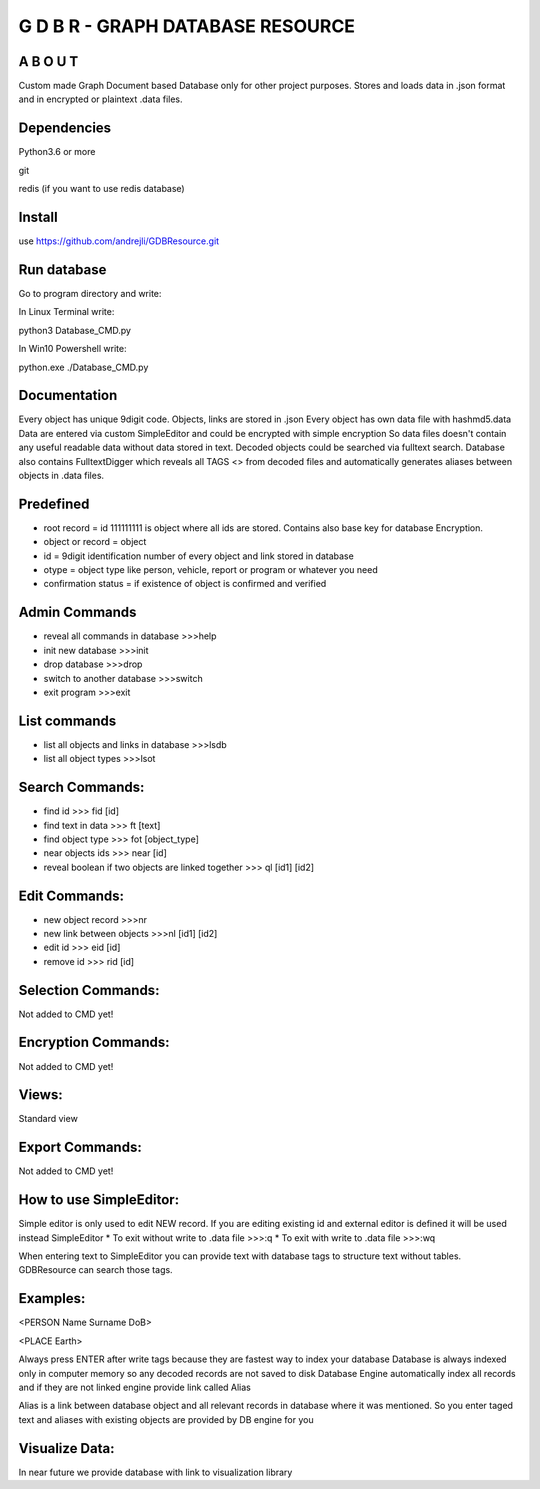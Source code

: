 ==================================
G D B R  - GRAPH DATABASE RESOURCE
==================================


A B O U T
----------

Custom made Graph Document based Database only for other project purposes.
Stores and loads data in .json format and in encrypted or plaintext .data files.


Dependencies
------------
Python3.6 or more

git

redis (if you want to use redis database)

Install
-------
use https://github.com/andrejli/GDBResource.git

Run database
------------
Go to program directory and write:

In Linux Terminal write:

python3 Database_CMD.py

In Win10 Powershell write:

python.exe ./Database_CMD.py

Documentation
--------------------
Every object has unique 9digit code. Objects, links are stored in .json
Every object has own data file with hashmd5.data
Data are entered via custom SimpleEditor and could be encrypted with simple encryption
So data files doesn't contain any useful readable data without data stored in text.
Decoded objects could be searched via fulltext search.
Database also contains FulltextDigger which reveals all TAGS <> from decoded files and
automatically generates aliases between objects in .data files.

Predefined
----------
* root record = id 111111111 is object where all ids are stored. Contains also base key for database Encryption.
* object or record = object
* id = 9digit identification number of every object and link stored in database
* otype = object type like person, vehicle, report or program or whatever you need
* confirmation status = if existence of object is confirmed and verified


Admin Commands
--------------
* reveal all commands in database  >>>help
* init new database  >>>init
* drop database >>>drop
* switch to another database  >>>switch
* exit program >>>exit

List commands
-------------
* list all objects and links in database  >>>lsdb
* list all object types >>>lsot

Search Commands:
----------------
* find id  >>> fid [id]
* find text in data  >>> ft [text]
* find object type >>> fot [object_type]
* near objects ids >>> near [id]
* reveal boolean if two objects are linked together >>> ql [id1] [id2]

Edit Commands:
--------------
* new object record  >>>nr
* new link between objects  >>>nl [id1] [id2]
* edit id  >>> eid [id]
* remove id  >>> rid [id]

Selection Commands:
-------------------
Not added to CMD yet!

Encryption Commands:
--------------------
Not added to CMD yet!

Views:
------
Standard view

Export Commands:
----------------
Not added to CMD yet!

How to use SimpleEditor:
------------------------
Simple editor is only used to edit NEW record. If you are editing existing id and
external editor is defined it will be used instead SimpleEditor
* To exit without write to .data file  >>>:q
* To exit with write to .data file  >>>:wq

When entering text to SimpleEditor you can provide text with database tags to
structure text without tables. GDBResource can search those tags.

Examples:
---------
<PERSON Name Surname DoB>

<PLACE Earth>

Always press ENTER after write tags because they are fastest way to index your database
Database is always indexed only in computer memory so any decoded records are not saved to disk
Database Engine automatically index all records and if they are not linked engine provide link called Alias

Alias is a link between database object and all relevant records in database where it was mentioned.
So you enter taged text and aliases with existing objects are provided by DB engine for you

Visualize Data:
---------------
In near future we provide database with link to visualization library